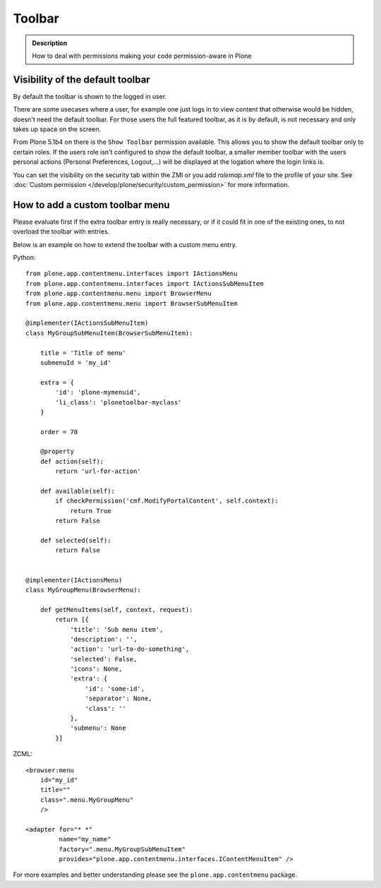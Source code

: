 =======
Toolbar
=======

.. admonition:: Description

    How to deal with permissions making your code permission-aware in Plone


Visibility of the default toolbar
=================================

By default the toolbar is shown to the logged in user.

There are some usecases where a user, for example one just logs in to view content that otherwise would be hidden, doesn't need the default toolbar.
For those users the full featured toolbar, as it is by default, is not necessary and only takes up space on the screen.

From Plone 5.1b4 on there is the ``Show Toolbar`` permission available. This allows you to show the default toolbar only to certain roles. If the users role isn't configured to show the default toolbar, a smaller member toolbar with the users personal actions (Personal Preferences, Logout,...) will be displayed at the logation where the login links is.

You can set the visibility on the security tab within the ZMI or you add *rolemap.xml* file to the profile of your site. See :doc:`Custom permission </develop/plone/security/custom_permission>` for more information.


How to add a custom toolbar menu
================================

Please evaluate first if the extra toolbar entry is really necessary, or if it could fit in one of the existing ones, to not overload the toolbar with entries.

Below is an example on how to extend the toolbar with a custom menu entry.


Python::

    from plone.app.contentmenu.interfaces import IActionsMenu
    from plone.app.contentmenu.interfaces import IActionsSubMenuItem
    from plone.app.contentmenu.menu import BrowserMenu
    from plone.app.contentmenu.menu import BrowserSubMenuItem

    @implementer(IActionsSubMenuItem)
    class MyGroupSubMenuItem(BrowserSubMenuItem):

        title = 'Title of menu'
        submenuId = 'my_id'

        extra = {
            'id': 'plone-mymenuid',
            'li_class': 'plonetoolbar-myclass'
        }

        order = 70

        @property
        def action(self):
            return 'url-for-action'

        def available(self):
            if checkPermission('cmf.ModifyPortalContent', self.context):
                return True
            return False

        def selected(self):
            return False


    @implementer(IActionsMenu)
    class MyGroupMenu(BrowserMenu):

        def getMenuItems(self, context, request):
            return [{
                'title': 'Sub menu item',
                'description': '',
                'action': 'url-to-do-something',
                'selected': False,
                'icons': None,
                'extra': {
                    'id': 'some-id',
                    'separator': None,
                    'class': ''
                },
                'submenu': None
            }]

ZCML::

    <browser:menu
        id="my_id"
        title=""
        class=".menu.MyGroupMenu"
        />

    <adapter for="* *"
             name="my_name"
             factory=".menu.MyGroupSubMenuItem"
             provides="plone.app.contentmenu.interfaces.IContentMenuItem" />


For more examples and better understanding please see the ``plone.app.contentmenu`` package.
